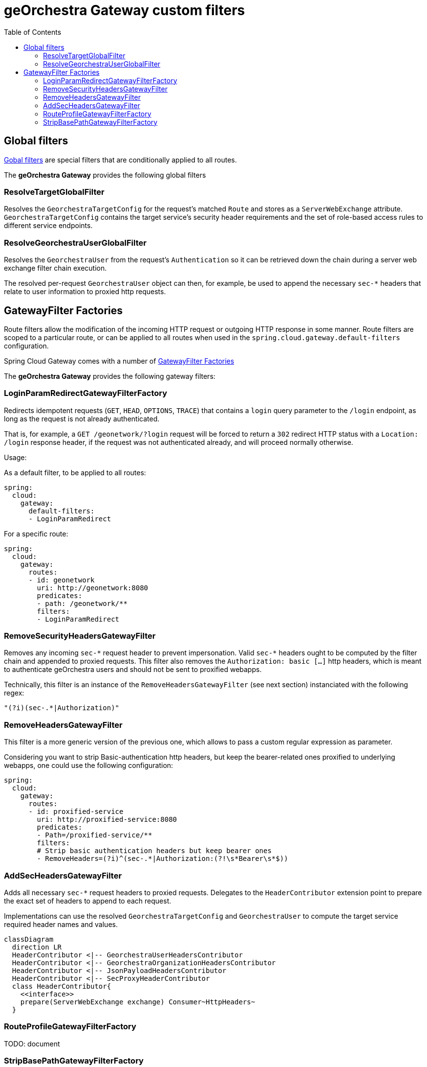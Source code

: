 = geOrchestra Gateway custom filters
:toc:
:toc-placement!:

toc::[]


== Global filters

https://docs.spring.io/spring-cloud-gateway/reference/spring-cloud-gateway/global-filters.html[Gobal filters]
are special filters that are conditionally applied to all routes.

The **geOrchestra Gateway** provides the following global filters

=== ResolveTargetGlobalFilter

Resolves the `GeorchestraTargetConfig` for the request's matched `Route` and stores as a `ServerWebExchange` attribute.
`GeorchestraTargetConfig` contains the target service's security header requirements and the set of role-based access
rules to different service endpoints.


=== ResolveGeorchestraUserGlobalFilter

Resolves the `GeorchestraUser` from the request's `Authentication` so it can be retrieved down the chain during a server
web exchange filter chain execution.

The resolved per-request `GeorchestraUser` object can then, for example, be used to append the necessary `sec-*` headers that relate
to user information to proxied http requests.


== GatewayFilter Factories

Route filters allow the modification of the incoming HTTP request or outgoing HTTP response in some manner.
Route filters are scoped to a particular route, or can be applied to all routes when used in the
`spring.cloud.gateway.default-filters` configuration.

Spring Cloud Gateway comes with a number of
https://cloud.spring.io/spring-cloud-gateway/multi/multi__gatewayfilter_factories.html[GatewayFilter Factories]

The **geOrchestra Gateway** provides the following gateway filters:


=== LoginParamRedirectGatewayFilterFactory

Redirects idempotent requests (`GET`, `HEAD`, `OPTIONS`, `TRACE`) that contains a `login` query
parameter to the `/login` endpoint, as long as the request is not already authenticated.

That is, for example, a `GET /geonetwork/?login` request will be forced to return a `302` redirect
HTTP status with a `Location: /login` response header, if the request was not authenticated already,
and will proceed normally otherwise.

Usage:

As a default filter, to be applied to all routes:
----
spring:
  cloud:
    gateway:
      default-filters:
      - LoginParamRedirect
----

For a specific route:
----
spring:
  cloud:
    gateway:
      routes:
      - id: geonetwork
        uri: http://geonetwork:8080
        predicates:
        - path: /geonetwork/**
        filters:
        - LoginParamRedirect
----

=== RemoveSecurityHeadersGatewayFilter

Removes any incoming `sec-\*` request header to prevent impersonation. Valid `sec-*` headers ought to be
computed by the filter chain and appended to proxied requests. This filter also removes the
`Authorization: basic [...]` http headers, which is meant to authenticate geOrchestra users and
should not be sent to proxified webapps.

Technically, this filter is an instance of the `RemoveHeadersGatewayFilter` (see next section)
instanciated with the following regex:

```
"(?i)(sec-.*|Authorization)"
```

=== RemoveHeadersGatewayFilter

This filter is a more generic version of the previous one, which allows to pass a custom regular
expression as parameter.

Considering you want to strip Basic-authentication http headers, but keep the bearer-related ones
proxified to underlying webapps, one could use the following configuration:

```
spring:
  cloud:
    gateway:
      routes:
      - id: proxified-service
        uri: http://proxified-service:8080
        predicates:
        - Path=/proxified-service/**
        filters:
        # Strip basic authentication headers but keep bearer ones
        - RemoveHeaders=(?i)^(sec-.*|Authorization:(?!\s*Bearer\s*$))
```

=== AddSecHeadersGatewayFilter

Adds all necessary `sec-*` request  headers to proxied requests. Delegates to the `HeaderContributor` extension
point to prepare the exact set of headers to append to each request.

Implementations can use the resolved `GeorchestraTargetConfig` and `GeorchestraUser` to compute 
the target service required header names and values.

[source,mermaid]
----
classDiagram
  direction LR
  HeaderContributor <|-- GeorchestraUserHeadersContributor
  HeaderContributor <|-- GeorchestraOrganizationHeadersContributor
  HeaderContributor <|-- JsonPayloadHeadersContributor
  HeaderContributor <|-- SecProxyHeaderContributor
  class HeaderContributor{
    <<interface>>
    prepare(ServerWebExchange exchange) Consumer~HttpHeaders~
  }
----


=== RouteProfileGatewayFilterFactory

TODO: document

=== StripBasePathGatewayFilterFactory

TODO: document
